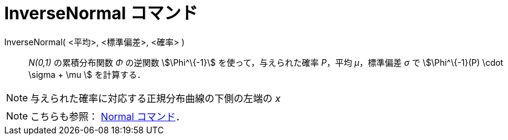 = InverseNormal コマンド
:page-en: commands/InverseNormal
ifdef::env-github[:imagesdir: /ja/modules/ROOT/assets/images]

InverseNormal( <平均>, <標準偏差>, <確率> )::
  _N(0,1)_ の累積分布関数 _Φ_ の逆関数 stem:[\Phi^\{-1}] を使って，与えられた確率 _P_，平均 _μ_，標準偏差 _σ_ で
  stem:[\Phi^\{-1}(P) \cdot \sigma + \mu ] を計算する．

[NOTE]
====

与えられた確率に対応する正規分布曲線の下側の左端の _x_

====

[NOTE]
====

こちらも参照： xref:/commands/Normal.adoc[Normal コマンド]．

====
